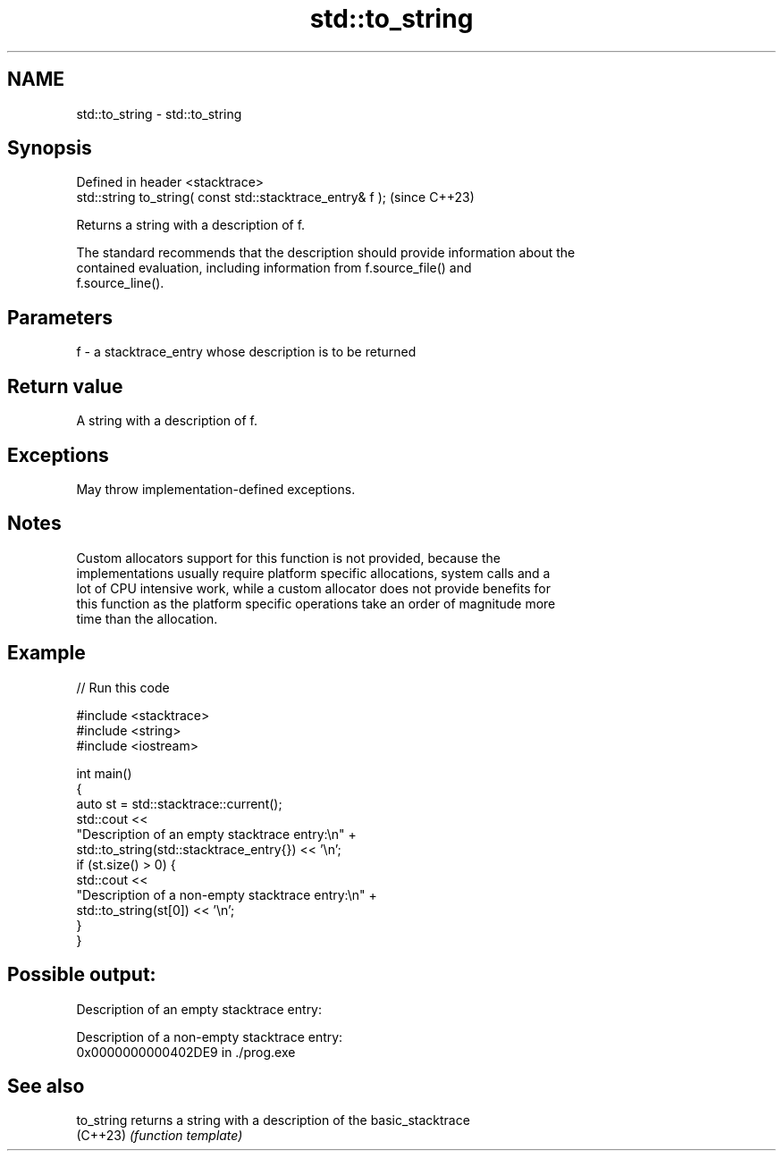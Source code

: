 .TH std::to_string 3 "2024.06.10" "http://cppreference.com" "C++ Standard Libary"
.SH NAME
std::to_string \- std::to_string

.SH Synopsis
   Defined in header <stacktrace>
   std::string to_string( const std::stacktrace_entry& f );  (since C++23)

   Returns a string with a description of f.

   The standard recommends that the description should provide information about the
   contained evaluation, including information from f.source_file() and
   f.source_line().

.SH Parameters

   f - a stacktrace_entry whose description is to be returned

.SH Return value

   A string with a description of f.

.SH Exceptions

   May throw implementation-defined exceptions.

.SH Notes

   Custom allocators support for this function is not provided, because the
   implementations usually require platform specific allocations, system calls and a
   lot of CPU intensive work, while a custom allocator does not provide benefits for
   this function as the platform specific operations take an order of magnitude more
   time than the allocation.

.SH Example


// Run this code

 #include <stacktrace>
 #include <string>
 #include <iostream>

 int main()
 {
     auto st = std::stacktrace::current();
     std::cout <<
         "Description of an empty stacktrace entry:\\n" +
         std::to_string(std::stacktrace_entry{}) << '\\n';
     if (st.size() > 0) {
         std::cout <<
             "Description of a non-empty stacktrace entry:\\n" +
             std::to_string(st[0]) << '\\n';
     }
 }

.SH Possible output:

 Description of an empty stacktrace entry:

 Description of a non-empty stacktrace entry:
 0x0000000000402DE9 in ./prog.exe

.SH See also

   to_string returns a string with a description of the basic_stacktrace
   (C++23)   \fI(function template)\fP
